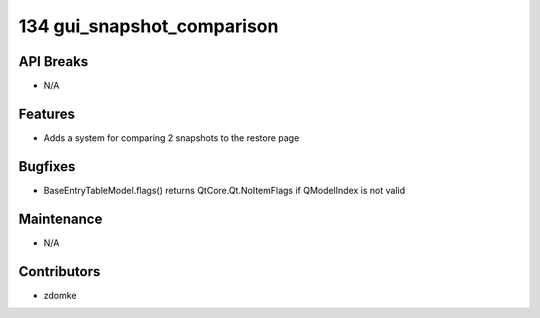 134 gui_snapshot_comparison
#################

API Breaks
----------
- N/A

Features
--------
- Adds a system for comparing 2 snapshots to the restore page

Bugfixes
--------
- BaseEntryTableModel.flags() returns QtCore.Qt.NoItemFlags if QModelIndex is not valid

Maintenance
-----------
- N/A

Contributors
------------
- zdomke
